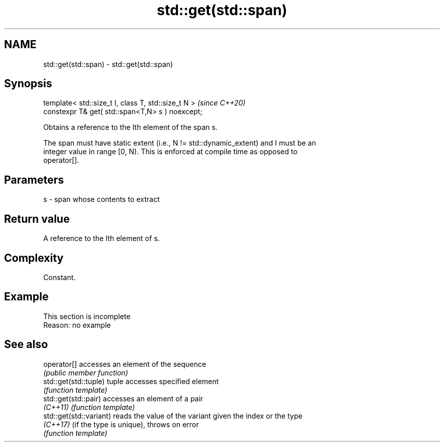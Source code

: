 .TH std::get(std::span) 3 "2019.08.27" "http://cppreference.com" "C++ Standard Libary"
.SH NAME
std::get(std::span) \- std::get(std::span)

.SH Synopsis
   template< std::size_t I, class T, std::size_t N >  \fI(since C++20)\fP
   constexpr T& get( std::span<T,N> s ) noexcept;

   Obtains a reference to the Ith element of the span s.

   The span must have static extent (i.e., N != std::dynamic_extent) and I must be an
   integer value in range [0, N). This is enforced at compile time as opposed to
   operator[].

.SH Parameters

   s - span whose contents to extract

.SH Return value

   A reference to the Ith element of s.

.SH Complexity

   Constant.

.SH Example

    This section is incomplete
    Reason: no example

.SH See also

   operator[]             accesses an element of the sequence
                          \fI(public member function)\fP
   std::get(std::tuple)   tuple accesses specified element
                          \fI(function template)\fP
   std::get(std::pair)    accesses an element of a pair
   \fI(C++11)\fP                \fI(function template)\fP
   std::get(std::variant) reads the value of the variant given the index or the type
   \fI(C++17)\fP                (if the type is unique), throws on error
                          \fI(function template)\fP
